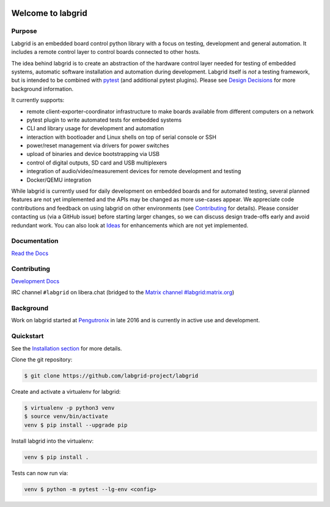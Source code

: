 .. image:: labgrid_logo.png
   :alt: labgrid logo
   :align: center

Welcome to labgrid
==================

|license| |unit-tests| |docker-build| |coverage-status| |docs-status| |chat| |calver|

Purpose
-------
Labgrid is an embedded board control python library with a focus on testing, development
and general automation.
It includes a remote control layer to control boards connected to other hosts.

The idea behind labgrid is to create an abstraction of the hardware control
layer needed for testing of embedded systems, automatic software installation
and automation during development.
Labgrid itself is *not* a testing framework, but is intended to be combined with
`pytest <https://docs.pytest.org>`_ (and additional pytest plugins).
Please see `Design Decisions
<https://labgrid.readthedocs.io/en/latest/design_decisions.html>`_ for more
background information.

It currently supports:

- remote client-exporter-coordinator infrastructure to make boards available
  from different computers on a network
- pytest plugin to write automated tests for embedded systems
- CLI and library usage for development and automation
- interaction with bootloader and Linux shells on top of serial console or SSH
- power/reset management via drivers for power switches
- upload of binaries and device bootstrapping via USB
- control of digital outputs, SD card and USB multiplexers
- integration of audio/video/measurement devices for remote development and
  testing
- Docker/QEMU integration

While labgrid is currently used for daily development on embedded boards and for
automated testing, several planned features are not yet implemented and the APIs
may be changed as more use-cases appear.
We appreciate code contributions and feedback on using labgrid on other
environments (see `Contributing
<https://labgrid.readthedocs.io/en/latest/development.html#contributing>`_ for
details).
Please consider contacting us (via a GitHub issue) before starting larger
changes, so we can discuss design trade-offs early and avoid redundant work.
You can also look at `Ideas
<https://labgrid.readthedocs.io/en/latest/development.html#ideas>`_ for
enhancements which are not yet implemented.

Documentation
-------------
`Read the Docs <http://labgrid.readthedocs.io/en/latest/>`_

Contributing
------------
`Development Docs <http://labgrid.readthedocs.io/en/latest/development.html>`_

IRC channel ``#labgrid`` on libera.chat (bridged to the `Matrix channel
#labgrid:matrix.org <https://app.element.io/#/room/#labgrid:matrix.org>`_)

Background
----------
Work on labgrid started at `Pengutronix <http://pengutronix.de/>`_ in late 2016
and is currently in active use and development.

Quickstart
----------
See the `Installation section
<http://labgrid.readthedocs.io/en/latest/getting_started.html#installation>`_
for more details.

Clone the git repository:

.. code-block:: bash

   $ git clone https://github.com/labgrid-project/labgrid

Create and activate a virtualenv for labgrid:

.. code-block:: bash

   $ virtualenv -p python3 venv
   $ source venv/bin/activate
   venv $ pip install --upgrade pip


Install labgrid into the virtualenv:

.. code-block:: bash

   venv $ pip install .

Tests can now run via:

.. code-block:: bash

   venv $ python -m pytest --lg-env <config>


.. |license| image:: https://img.shields.io/badge/license-LGPLv2.1-blue.svg
    :alt: LGPLv2.1
    :target: https://raw.githubusercontent.com/labgrid-project/labgrid/master/LICENSE

.. |unit-tests| image:: https://github.com/labgrid-project/labgrid/workflows/unit%20tests/badge.svg
    :alt: unit tests status
    :target: https://github.com/labgrid-project/labgrid/actions?query=workflow%3A%22unit+tests%22+branch%3Amaster

.. |docker-build| image:: https://github.com/labgrid-project/labgrid/workflows/docker%20build/badge.svg
    :alt: docker build status
    :target: https://github.com/labgrid-project/labgrid/actions?query=workflow%3A%22docker+build%22+branch%3Amaster

.. |coverage-status| image:: https://codecov.io/gh/labgrid-project/labgrid/branch/master/graph/badge.svg
    :alt: coverage status
    :target: https://codecov.io/gh/labgrid-project/labgrid

.. |docs-status| image:: https://readthedocs.org/projects/labgrid/badge/?version=latest
    :alt: documentation status
    :target: https://labgrid.readthedocs.io/en/latest/?badge=latest

.. |chat| image:: https://matrix.to/img/matrix-badge.svg
    :alt: chat
    :target: https://app.element.io/#/room/#labgrid:matrix.org

.. |calver| image:: https://img.shields.io/badge/calver-YY.MINOR.%5BMICRO%5D-22bfda.svg
    :alt: chat
    :target: https://calver.org/
